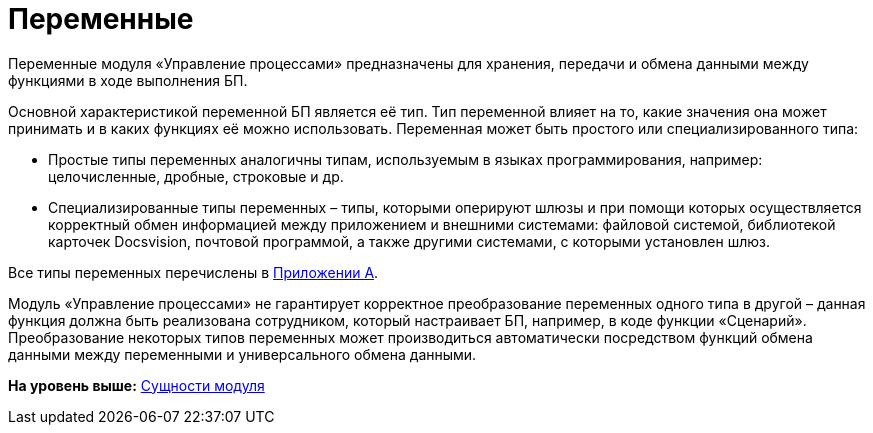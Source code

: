 =  Переменные

Переменные модуля «Управление процессами» предназначены для хранения, передачи и обмена данными между функциями в ходе выполнения БП.

Основной характеристикой переменной БП является её тип. Тип переменной влияет на то, какие значения она может принимать и в каких функциях её можно использовать. Переменная может быть простого или специализированного типа:

* Простые типы переменных аналогичны типам, используемым в языках программирования, например: целочисленные, дробные, строковые и др.
* Специализированные типы переменных – типы, которыми оперируют шлюзы и при помощи которых осуществляется корректный обмен информацией между приложением и внешними системами: файловой системой, библиотекой карточек Docsvision, почтовой программой, а также другими системами, с которыми установлен шлюз.

Все типы переменных перечислены в xref:Variable_Types.adoc[Приложении A].

Модуль «Управление процессами» не гарантирует корректное преобразование переменных одного типа в другой – данная функция должна быть реализована сотрудником, который настраивает БП, например, в коде функции «Сценарий». Преобразование некоторых типов переменных может производиться автоматически посредством функций обмена данными между переменными и универсального обмена данными.

*На уровень выше:* xref:Entity.adoc[Сущности модуля]
